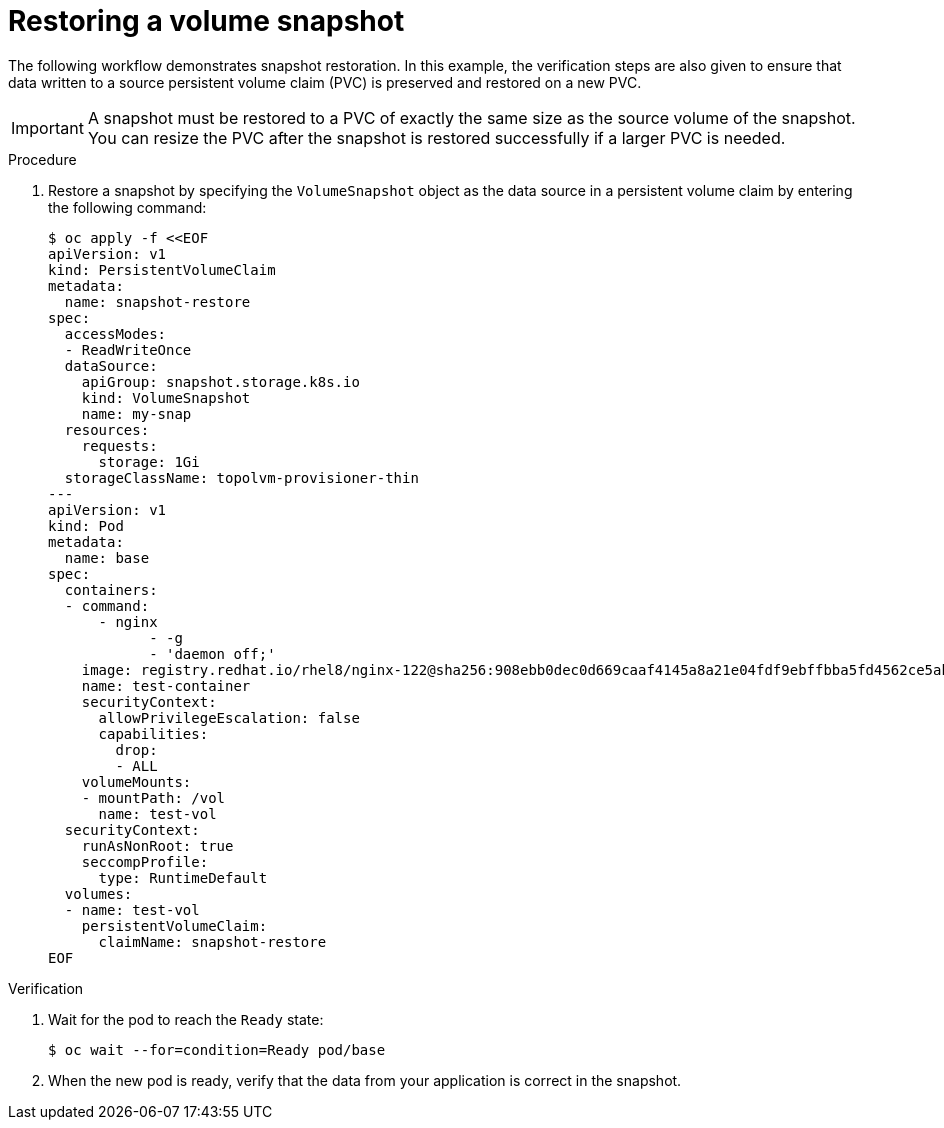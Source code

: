 // Module included in the following assemblies:
//
// microshift/volume-snapshots-microshift.adoc

:_mod-docs-content-type: PROCEDURE
[id="restoring-vol-snapshot-microshift_{context}"]
= Restoring a volume snapshot

The following workflow demonstrates snapshot restoration. In this example, the verification steps are also given to ensure that data written to a source persistent volume claim (PVC) is preserved and restored on a new PVC.

[IMPORTANT]
====
A snapshot must be restored to a PVC of exactly the same size as the source volume of the snapshot. You can resize the PVC after the snapshot is restored successfully if a larger PVC is needed.
====

.Procedure

. Restore a snapshot by specifying the `VolumeSnapshot` object as the data source in a persistent volume claim by entering the following command:
+
[source,terminal]
----
$ oc apply -f <<EOF
apiVersion: v1
kind: PersistentVolumeClaim
metadata:
  name: snapshot-restore
spec:
  accessModes:
  - ReadWriteOnce
  dataSource:
    apiGroup: snapshot.storage.k8s.io
    kind: VolumeSnapshot
    name: my-snap
  resources:
    requests:
      storage: 1Gi
  storageClassName: topolvm-provisioner-thin
---
apiVersion: v1
kind: Pod
metadata:
  name: base
spec:
  containers:
  - command:
      - nginx
	    - -g
	    - 'daemon off;'
    image: registry.redhat.io/rhel8/nginx-122@sha256:908ebb0dec0d669caaf4145a8a21e04fdf9ebffbba5fd4562ce5ab388bf41ab2
    name: test-container
    securityContext:
      allowPrivilegeEscalation: false
      capabilities:
        drop:
        - ALL
    volumeMounts:
    - mountPath: /vol
      name: test-vol
  securityContext:
    runAsNonRoot: true
    seccompProfile:
      type: RuntimeDefault
  volumes:
  - name: test-vol
    persistentVolumeClaim:
      claimName: snapshot-restore
EOF
----

.Verification

. Wait for the pod to reach the `Ready` state:
+
[source,terminal]
----
$ oc wait --for=condition=Ready pod/base
----

. When the new pod is ready, verify that the data from your application is correct in the snapshot.
